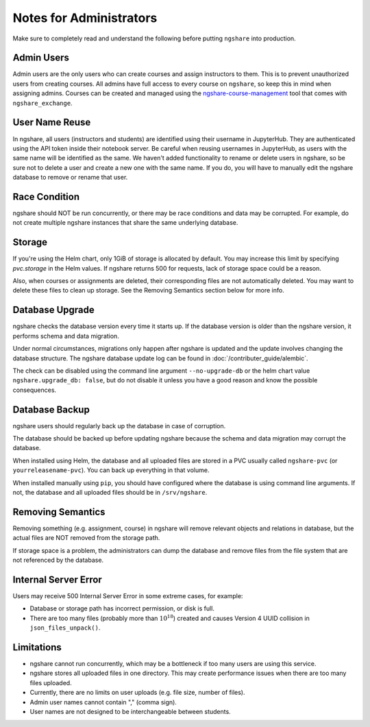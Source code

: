 Notes for Administrators
========================
Make sure to completely read and understand the following before putting ``ngshare`` into production.

Admin Users
-----------
Admin users are the only users who can create courses and assign instructors to them. This is to prevent unauthorized users from creating courses. All admins have full access to every course on ``ngshare``, so keep this in mind when assigning admins. Courses can be created and managed using the `ngshare-course-management <course_management.html>`_ tool that comes with ``ngshare_exchange``.

User Name Reuse
---------------
In ngshare, all users (instructors and students) are identified using their username in JupyterHub. They are authenticated using the API token inside their notebook server. Be careful when reusing usernames in JupyterHub, as users with the same name will be identified as the same. We haven't added functionality to rename or delete users in ngshare, so be sure not to delete a user and create a new one with the same name. If you do, you will have to manually edit the ngshare database to remove or rename that user.

Race Condition
--------------
ngshare should NOT be run concurrently, or there may be race conditions and data may be corrupted. For example, do not create multiple ngshare instances that share the same underlying database.

Storage
-------
If you're using the Helm chart, only 1GiB of storage is allocated by default. You may increase this limit by specifying `pvc.storage` in the Helm values. If ngshare returns 500 for requests, lack of storage space could be a reason.

Also, when courses or assignments are deleted, their corresponding files are not automatically deleted. You may want to delete these files to clean up storage. See the Removing Semantics section below for more info.

Database Upgrade
----------------
ngshare checks the database version every time it starts up. If the database version is older than the ngshare version, it performs schema and data migration. 

Under normal circumstances, migrations only happen after ngshare is updated and the update involves changing the database structure. The ngshare database update log can be found in :doc:`/contributer_guide/alembic`.

The check can be disabled using the command line argument ``--no-upgrade-db`` or the helm chart value ``ngshare.upgrade_db: false``, but do not disable it unless you have a good reason and know the possible consequences.

Database Backup
---------------
ngshare users should regularly back up the database in case of corruption.

The database should be backed up before updating ngshare because the schema and data migration may corrupt the database.

When installed using Helm, the database and all uploaded files are stored in a PVC usually called ``ngshare-pvc`` (or ``yourreleasename-pvc``). You can back up everything in that volume.

When installed manually using ``pip``, you should have configured where the database is using command line arguments. If not, the database and all uploaded files should be in ``/srv/ngshare``.

Removing Semantics
------------------
Removing something (e.g. assignment, course) in ngshare will remove relevant objects and relations in database, but the actual files are NOT removed from the storage path.

If storage space is a problem, the administrators can dump the database and remove files from the file system that are not referenced by the database.

Internal Server Error
---------------------
Users may receive 500 Internal Server Error in some extreme cases, for example:

* Database or storage path has incorrect permission, or disk is full.
* There are too many files (probably more than :math:`10^{18}`) created and
  causes Version 4 UUID collision in ``json_files_unpack()``.

Limitations
-----------
* ngshare cannot run concurrently, which may be a bottleneck if too many users
  are using this service.
* ngshare stores all uploaded files in one directory. This may create
  performance issues when there are too many files uploaded.
* Currently, there are no limits on user uploads (e.g. file size, number of
  files).
* Admin user names cannot contain "," (comma sign).
* User names are not designed to be interchangeable between students.
